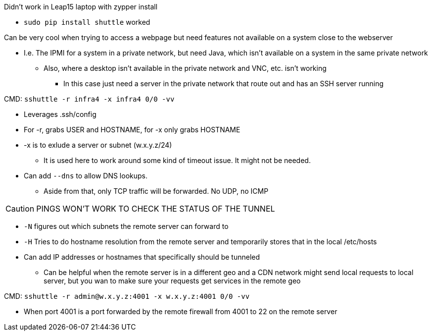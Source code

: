 .Didn't work in Leap15 laptop with zypper install  
* `sudo pip install shuttle` worked  

.Can be very cool when trying to access a webpage but need features not available on a system close to the webserver
* I.e. The IPMI for a system in a private network, but need Java, which isn't available on a system in the same private network
** Also, where a desktop isn't available in the private network and VNC, etc. isn't working
*** In this case just need a server in the private network that route out and has an SSH server running

.CMD: `sshuttle -r infra4 -x infra4 0/0 -vv`  
* Leverages .ssh/config
* For -r, grabs USER and HOSTNAME, for -x only grabs HOSTNAME  
* -x is to exlude a server or subnet (w.x.y.z/24)
** It is used here to work around some kind of timeout issue. It might not be needed.
* Can add `--dns` to allow DNS lookups.
** Aside from that, only TCP traffic will be forwarded. No UDP, no ICMP  

CAUTION: PINGS WON'T WORK TO CHECK THE STATUS OF THE TUNNEL

* `-N` figures out which subnets the remote server can forward to
* `-H` Tries to do hostname resolution from the remote server and temporarily stores that in the local /etc/hosts
* Can add IP addresses or hostnames that specifically should be tunneled 
** Can be helpful when the remote server is in a different geo and a CDN network might send local requests to local server, but you wan to make sure your requests get services in the remote geo


.CMD: `sshuttle -r  admin@w.x.y.z:4001 -x  w.x.y.z:4001 0/0 -vv`
* When port 4001 is a port forwarded by the remote firewall from 4001 to 22 on the remote server  

.CMD: `curl ipinfo.io` - Gets the IP address being used by your system on the Internet


// vim: set syntax=asciidoc:
